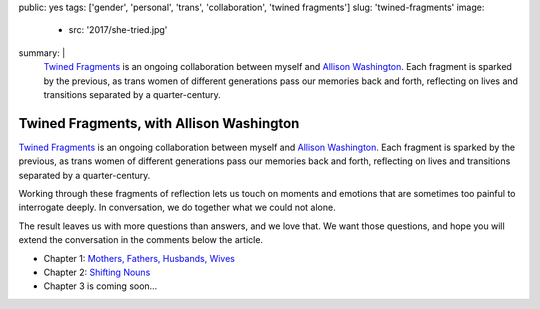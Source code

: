 public: yes
tags: ['gender', 'personal', 'trans', 'collaboration', 'twined fragments']
slug: 'twined-fragments'
image:
  - src: '2017/she-tried.jpg'
summary: |
  `Twined Fragments`_
  is an ongoing collaboration between myself and
  `Allison Washington`_.
  Each fragment is sparked by the previous,
  as trans women of different generations
  pass our memories back and forth,
  reflecting on lives and transitions
  separated by a quarter-century.

  .. _Twined Fragments: https://medium.com/twined-fragments
  .. _Allison Washington: http://allisonwashington.net/


Twined Fragments, with Allison Washington
=========================================

`Twined Fragments`_
is an ongoing collaboration between myself and
`Allison Washington`_.
Each fragment is sparked by the previous,
as trans women of different generations
pass our memories back and forth,
reflecting on lives and transitions
separated by a quarter-century.

.. _Twined Fragments: https://medium.com/twined-fragments
.. _Allison Washington: http://allisonwashington.net/

Working through these fragments of reflection
lets us touch on moments and emotions
that are sometimes too painful to interrogate deeply.
In conversation, we do together what we could not alone.

The result leaves us with more questions than answers,
and we love that.
We want those questions,
and hope you will extend the conversation
in the comments below the article.

- Chapter 1: `Mothers, Fathers, Husbands, Wives`_
- Chapter 2: `Shifting Nouns`_
- Chapter 3 is coming soon…

.. _Mothers, Fathers, Husbands, Wives: https://medium.com/twined-fragments/twined-fragments-chapter-1-mothers-fathers-husbands-wives-9b25ea3aca3a
.. _Shifting Nouns: https://medium.com/twined-fragments/twined-fragments-chapter-2-shifting-nouns-47c42d3d8199

.. raw:: html

  <a href="https://medium.com/twined-fragments" class="btn">
    Follow along on Medium »
  </a>
